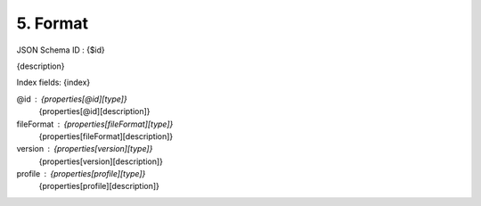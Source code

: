 5. Format
---------

JSON Schema ID : {$id}

{description}

Index fields: {index}

@id : {properties[@id][type]}
    {properties[@id][description]}

fileFormat : {properties[fileFormat][type]}
    {properties[fileFormat][description]}

version : {properties[version][type]}
    {properties[version][description]}

profile : {properties[profile][type]}
    {properties[profile][description]}


